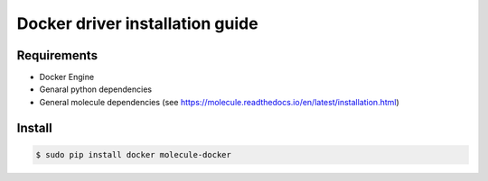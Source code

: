 *******
Docker driver installation guide
*******

Requirements
============

* Docker Engine
* Genaral python dependencies
* General molecule dependencies (see https://molecule.readthedocs.io/en/latest/installation.html)

Install
=======

.. code-block:: bash

    $ sudo pip install docker molecule-docker
